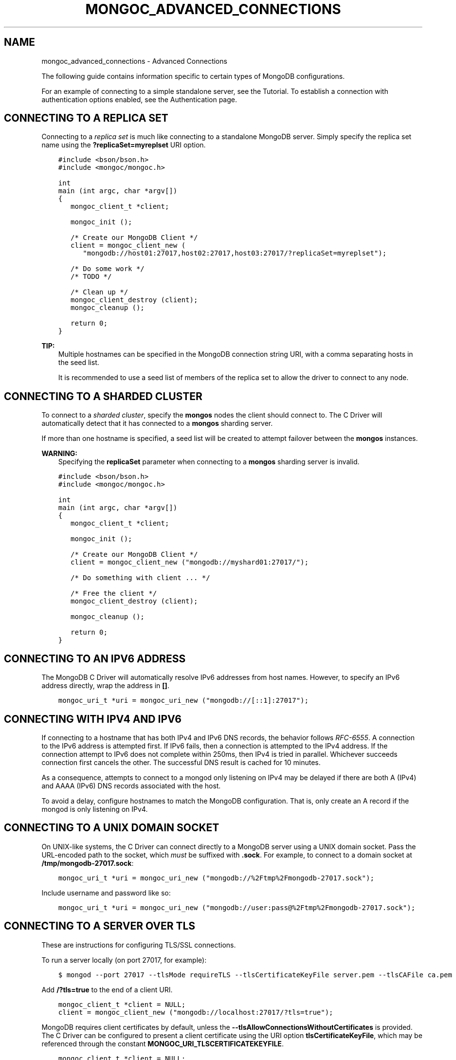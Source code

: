 .\" Man page generated from reStructuredText.
.
.TH "MONGOC_ADVANCED_CONNECTIONS" "3" "Jun 07, 2022" "1.21.2" "libmongoc"
.SH NAME
mongoc_advanced_connections \- Advanced Connections
.
.nr rst2man-indent-level 0
.
.de1 rstReportMargin
\\$1 \\n[an-margin]
level \\n[rst2man-indent-level]
level margin: \\n[rst2man-indent\\n[rst2man-indent-level]]
-
\\n[rst2man-indent0]
\\n[rst2man-indent1]
\\n[rst2man-indent2]
..
.de1 INDENT
.\" .rstReportMargin pre:
. RS \\$1
. nr rst2man-indent\\n[rst2man-indent-level] \\n[an-margin]
. nr rst2man-indent-level +1
.\" .rstReportMargin post:
..
.de UNINDENT
. RE
.\" indent \\n[an-margin]
.\" old: \\n[rst2man-indent\\n[rst2man-indent-level]]
.nr rst2man-indent-level -1
.\" new: \\n[rst2man-indent\\n[rst2man-indent-level]]
.in \\n[rst2man-indent\\n[rst2man-indent-level]]u
..
.sp
The following guide contains information specific to certain types of MongoDB configurations.
.sp
For an example of connecting to a simple standalone server, see the Tutorial\&. To establish a connection with authentication options enabled, see the Authentication page.
.SH CONNECTING TO A REPLICA SET
.sp
Connecting to a \fI\%replica set\fP is much like connecting to a standalone MongoDB server. Simply specify the replica set name using the \fB?replicaSet=myreplset\fP URI option.
.INDENT 0.0
.INDENT 3.5
.sp
.nf
.ft C
#include <bson/bson.h>
#include <mongoc/mongoc.h>

int
main (int argc, char *argv[])
{
   mongoc_client_t *client;

   mongoc_init ();

   /* Create our MongoDB Client */
   client = mongoc_client_new (
      "mongodb://host01:27017,host02:27017,host03:27017/?replicaSet=myreplset");

   /* Do some work */
   /* TODO */

   /* Clean up */
   mongoc_client_destroy (client);
   mongoc_cleanup ();

   return 0;
}
.ft P
.fi
.UNINDENT
.UNINDENT
.sp
\fBTIP:\fP
.INDENT 0.0
.INDENT 3.5
Multiple hostnames can be specified in the MongoDB connection string URI, with a comma separating hosts in the seed list.
.sp
It is recommended to use a seed list of members of the replica set to allow the driver to connect to any node.
.UNINDENT
.UNINDENT
.SH CONNECTING TO A SHARDED CLUSTER
.sp
To connect to a \fI\%sharded cluster\fP, specify the \fBmongos\fP nodes the client should connect to. The C Driver will automatically detect that it has connected to a \fBmongos\fP sharding server.
.sp
If more than one hostname is specified, a seed list will be created to attempt failover between the \fBmongos\fP instances.
.sp
\fBWARNING:\fP
.INDENT 0.0
.INDENT 3.5
Specifying the \fBreplicaSet\fP parameter when connecting to a \fBmongos\fP sharding server is invalid.
.UNINDENT
.UNINDENT
.INDENT 0.0
.INDENT 3.5
.sp
.nf
.ft C
#include <bson/bson.h>
#include <mongoc/mongoc.h>

int
main (int argc, char *argv[])
{
   mongoc_client_t *client;

   mongoc_init ();

   /* Create our MongoDB Client */
   client = mongoc_client_new ("mongodb://myshard01:27017/");

   /* Do something with client ... */

   /* Free the client */
   mongoc_client_destroy (client);

   mongoc_cleanup ();

   return 0;
}
.ft P
.fi
.UNINDENT
.UNINDENT
.SH CONNECTING TO AN IPV6 ADDRESS
.sp
The MongoDB C Driver will automatically resolve IPv6 addresses from host names. However, to specify an IPv6 address directly, wrap the address in \fB[]\fP\&.
.INDENT 0.0
.INDENT 3.5
.sp
.nf
.ft C
mongoc_uri_t *uri = mongoc_uri_new ("mongodb://[::1]:27017");
.ft P
.fi
.UNINDENT
.UNINDENT
.SH CONNECTING WITH IPV4 AND IPV6
.sp
If connecting to a hostname that has both IPv4 and IPv6 DNS records, the behavior follows \fI\%RFC\-6555\fP\&. A connection to the IPv6 address is attempted first. If IPv6 fails, then a connection is attempted to the IPv4 address. If the connection attempt to IPv6 does not complete within 250ms, then IPv4 is tried in parallel. Whichever succeeds connection first cancels the other. The successful DNS result is cached for 10 minutes.
.sp
As a consequence, attempts to connect to a mongod only listening on IPv4 may be delayed if there are both A (IPv4) and AAAA (IPv6) DNS records associated with the host.
.sp
To avoid a delay, configure hostnames to match the MongoDB configuration. That is, only create an A record if the mongod is only listening on IPv4.
.SH CONNECTING TO A UNIX DOMAIN SOCKET
.sp
On UNIX\-like systems, the C Driver can connect directly to a MongoDB server using a UNIX domain socket. Pass the URL\-encoded path to the socket, which \fImust\fP be suffixed with \fB\&.sock\fP\&. For example, to connect to a domain socket at \fB/tmp/mongodb\-27017.sock\fP:
.INDENT 0.0
.INDENT 3.5
.sp
.nf
.ft C
mongoc_uri_t *uri = mongoc_uri_new ("mongodb://%2Ftmp%2Fmongodb\-27017.sock");
.ft P
.fi
.UNINDENT
.UNINDENT
.sp
Include username and password like so:
.INDENT 0.0
.INDENT 3.5
.sp
.nf
.ft C
mongoc_uri_t *uri = mongoc_uri_new ("mongodb://user:pass@%2Ftmp%2Fmongodb\-27017.sock");
.ft P
.fi
.UNINDENT
.UNINDENT
.SH CONNECTING TO A SERVER OVER TLS
.sp
These are instructions for configuring TLS/SSL connections.
.sp
To run a server locally (on port 27017, for example):
.INDENT 0.0
.INDENT 3.5
.sp
.nf
.ft C
$ mongod \-\-port 27017 \-\-tlsMode requireTLS \-\-tlsCertificateKeyFile server.pem \-\-tlsCAFile ca.pem
.ft P
.fi
.UNINDENT
.UNINDENT
.sp
Add \fB/?tls=true\fP to the end of a client URI.
.INDENT 0.0
.INDENT 3.5
.sp
.nf
.ft C
mongoc_client_t *client = NULL;
client = mongoc_client_new ("mongodb://localhost:27017/?tls=true");
.ft P
.fi
.UNINDENT
.UNINDENT
.sp
MongoDB requires client certificates by default, unless the \fB\-\-tlsAllowConnectionsWithoutCertificates\fP is provided. The C Driver can be configured to present a client certificate using the URI option \fBtlsCertificateKeyFile\fP, which may be referenced through the constant \fBMONGOC_URI_TLSCERTIFICATEKEYFILE\fP\&.
.INDENT 0.0
.INDENT 3.5
.sp
.nf
.ft C
mongoc_client_t *client = NULL;
mongoc_uri_t *uri = mongoc_uri_new ("mongodb://localhost:27017/?tls=true");
mongoc_uri_set_option_as_utf8 (uri, MONGOC_URI_TLSCERTIFICATEKEYFILE, "client.pem");

client = mongoc_client_new_from_uri (uri);
.ft P
.fi
.UNINDENT
.UNINDENT
.sp
The client certificate provided by \fBtlsCertificateKeyFile\fP must be issued by one of the server trusted Certificate Authorities listed in \fB\-\-tlsCAFile\fP, or issued by a CA in the native certificate store on the server when omitted.
.sp
See configuring_tls for more information on the various TLS related options.
.SH COMPRESSING DATA TO AND FROM MONGODB
.sp
MongoDB 3.4 added Snappy compression support, zlib compression in 3.6, and zstd compression in 4.2.
To enable compression support the client must be configured with which compressors to use:
.INDENT 0.0
.INDENT 3.5
.sp
.nf
.ft C
mongoc_client_t *client = NULL;
client = mongoc_client_new ("mongodb://localhost:27017/?compressors=snappy,zlib,zstd");
.ft P
.fi
.UNINDENT
.UNINDENT
.sp
The \fBcompressors\fP option specifies the priority order of compressors the
client wants to use. Messages are compressed if the client and server share any
compressors in common.
.sp
Note that the compressor used by the server might not be the same compressor as
the client used.  For example, if the client uses the connection string
\fBcompressors=zlib,snappy\fP the client will use \fBzlib\fP compression to send
data (if possible), but the server might still reply using \fBsnappy\fP,
depending on how the server was configured.
.sp
The driver must be built with zlib and/or snappy and/or zstd support to enable compression
support, any unknown (or not compiled in) compressor value will be ignored. Note: to build with zstd requires cmake 3.12 or higher.
.SH ADDITIONAL CONNECTION OPTIONS
.sp
The full list of connection options can be found in the \fBmongoc_uri_t\fP docs.
.sp
Certain socket/connection related options are not configurable:
.TS
center;
|l|l|l|.
_
T{
Option
T}	T{
Description
T}	T{
Value
T}
_
T{
SO_KEEPALIVE
T}	T{
TCP Keep Alive
T}	T{
Enabled
T}
_
T{
TCP_KEEPIDLE
T}	T{
How long a connection needs to remain idle before TCP
starts sending keepalive probes
T}	T{
120 seconds
T}
_
T{
TCP_KEEPINTVL
T}	T{
The time in seconds between TCP probes
T}	T{
10 seconds
T}
_
T{
TCP_KEEPCNT
T}	T{
How many probes to send, without acknowledgement,
before dropping the connection
T}	T{
9 probes
T}
_
T{
TCP_NODELAY
T}	T{
Send packets as soon as possible or buffer small
packets (Nagle algorithm)
T}	T{
Enabled (no buffering)
T}
_
.TE
.SH AUTHOR
MongoDB, Inc
.SH COPYRIGHT
2017-present, MongoDB, Inc
.\" Generated by docutils manpage writer.
.
